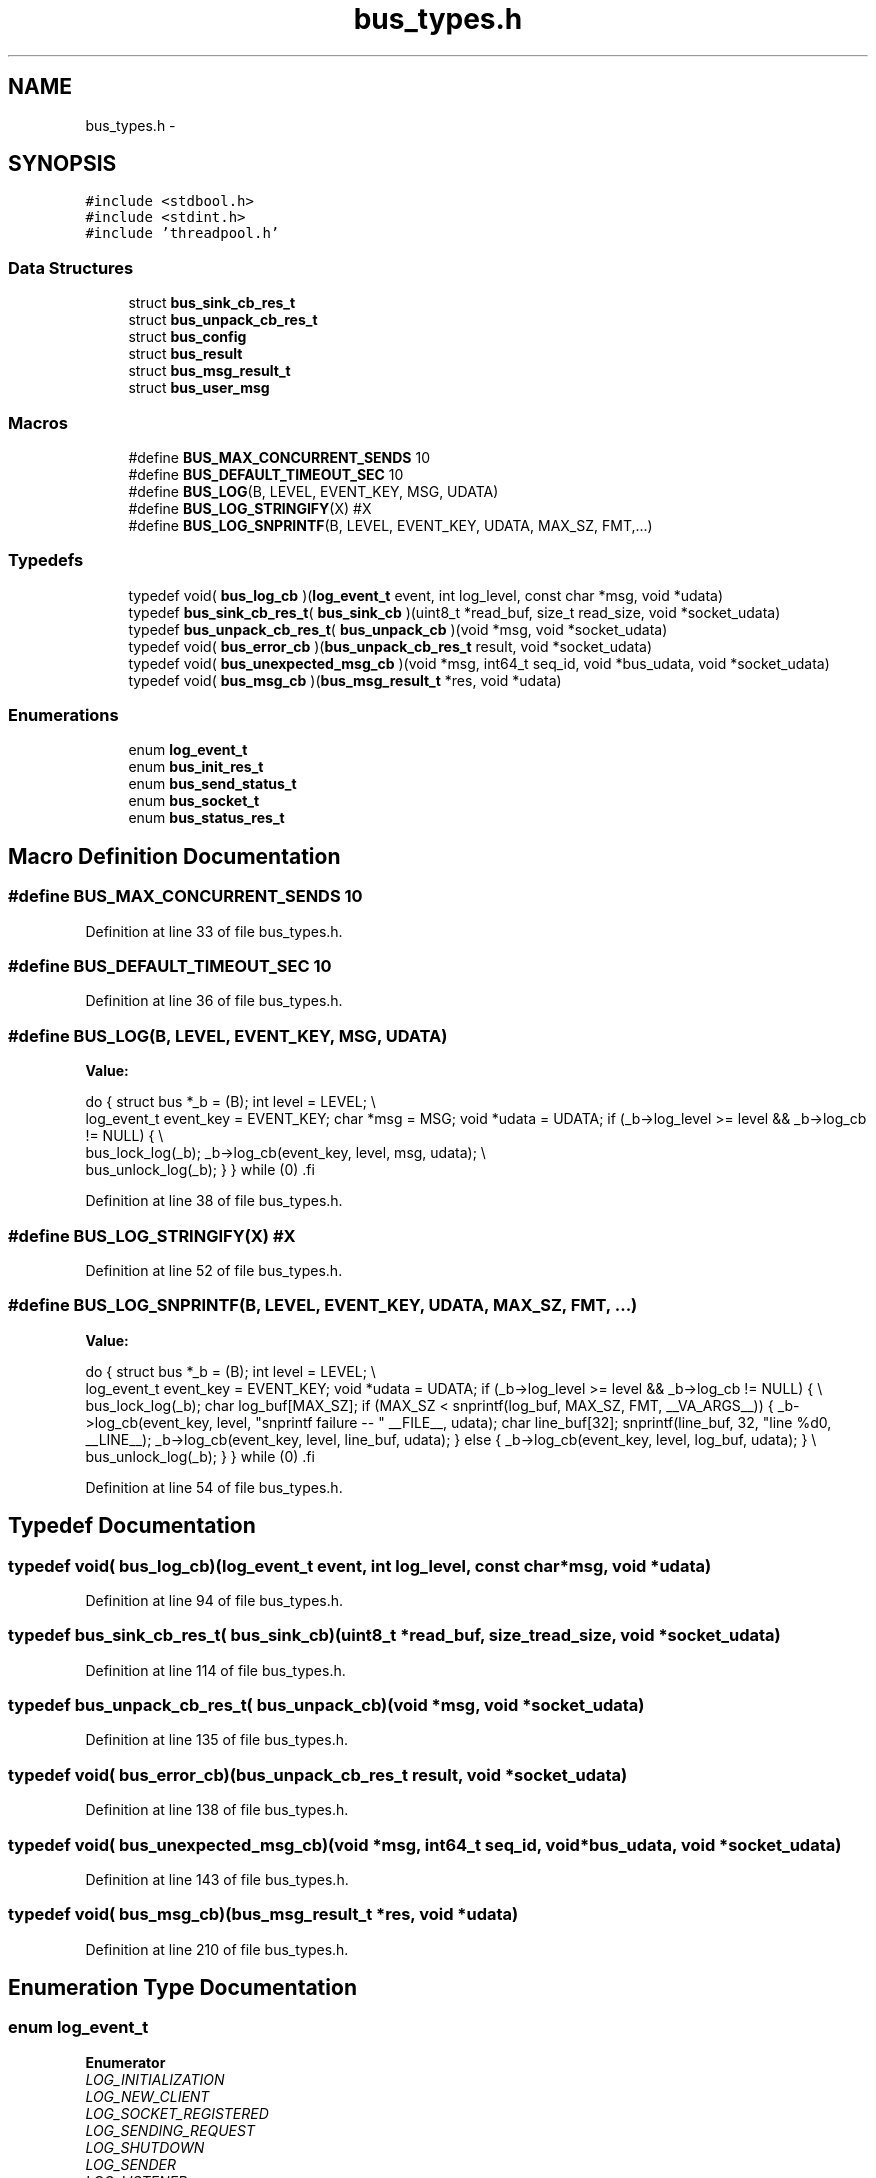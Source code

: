 .TH "bus_types.h" 3 "Tue Jan 27 2015" "Version v0.11.0" "kinetic-c" \" -*- nroff -*-
.ad l
.nh
.SH NAME
bus_types.h \- 
.SH SYNOPSIS
.br
.PP
\fC#include <stdbool\&.h>\fP
.br
\fC#include <stdint\&.h>\fP
.br
\fC#include 'threadpool\&.h'\fP
.br

.SS "Data Structures"

.in +1c
.ti -1c
.RI "struct \fBbus_sink_cb_res_t\fP"
.br
.ti -1c
.RI "struct \fBbus_unpack_cb_res_t\fP"
.br
.ti -1c
.RI "struct \fBbus_config\fP"
.br
.ti -1c
.RI "struct \fBbus_result\fP"
.br
.ti -1c
.RI "struct \fBbus_msg_result_t\fP"
.br
.ti -1c
.RI "struct \fBbus_user_msg\fP"
.br
.in -1c
.SS "Macros"

.in +1c
.ti -1c
.RI "#define \fBBUS_MAX_CONCURRENT_SENDS\fP   10"
.br
.ti -1c
.RI "#define \fBBUS_DEFAULT_TIMEOUT_SEC\fP   10"
.br
.ti -1c
.RI "#define \fBBUS_LOG\fP(B, LEVEL, EVENT_KEY, MSG, UDATA)"
.br
.ti -1c
.RI "#define \fBBUS_LOG_STRINGIFY\fP(X)   #X"
.br
.ti -1c
.RI "#define \fBBUS_LOG_SNPRINTF\fP(B, LEVEL, EVENT_KEY, UDATA, MAX_SZ, FMT,\&.\&.\&.)"
.br
.in -1c
.SS "Typedefs"

.in +1c
.ti -1c
.RI "typedef void( \fBbus_log_cb\fP )(\fBlog_event_t\fP event, int log_level, const char *msg, void *udata)"
.br
.ti -1c
.RI "typedef \fBbus_sink_cb_res_t\fP( \fBbus_sink_cb\fP )(uint8_t *read_buf, size_t read_size, void *socket_udata)"
.br
.ti -1c
.RI "typedef \fBbus_unpack_cb_res_t\fP( \fBbus_unpack_cb\fP )(void *msg, void *socket_udata)"
.br
.ti -1c
.RI "typedef void( \fBbus_error_cb\fP )(\fBbus_unpack_cb_res_t\fP result, void *socket_udata)"
.br
.ti -1c
.RI "typedef void( \fBbus_unexpected_msg_cb\fP )(void *msg, int64_t seq_id, void *bus_udata, void *socket_udata)"
.br
.ti -1c
.RI "typedef void( \fBbus_msg_cb\fP )(\fBbus_msg_result_t\fP *res, void *udata)"
.br
.in -1c
.SS "Enumerations"

.in +1c
.ti -1c
.RI "enum \fBlog_event_t\fP "
.br
.ti -1c
.RI "enum \fBbus_init_res_t\fP "
.br
.ti -1c
.RI "enum \fBbus_send_status_t\fP "
.br
.ti -1c
.RI "enum \fBbus_socket_t\fP "
.br
.ti -1c
.RI "enum \fBbus_status_res_t\fP "
.br
.in -1c
.SH "Macro Definition Documentation"
.PP 
.SS "#define BUS_MAX_CONCURRENT_SENDS   10"

.PP
Definition at line 33 of file bus_types\&.h\&.
.SS "#define BUS_DEFAULT_TIMEOUT_SEC   10"

.PP
Definition at line 36 of file bus_types\&.h\&.
.SS "#define BUS_LOG(B, LEVEL, EVENT_KEY, MSG, UDATA)"
\fBValue:\fP
.PP
.nf
do {                                                               \
        struct bus *_b = (B);                                          \
        int level = LEVEL;                                             \\
        log_event_t event_key = EVENT_KEY;                             \
        char *msg = MSG;                                               \
        void *udata = UDATA;                                           \
        if (_b->log_level >= level && _b->log_cb != NULL) {            \\
            bus_lock_log(_b);                                          \
            _b->log_cb(event_key, level, msg, udata);                  \\
            bus_unlock_log(_b);                                        \
        }                                                              \
    } while (0)                                                        \
.fi
.PP
Definition at line 38 of file bus_types\&.h\&.
.SS "#define BUS_LOG_STRINGIFY(X)   #X"

.PP
Definition at line 52 of file bus_types\&.h\&.
.SS "#define BUS_LOG_SNPRINTF(B, LEVEL, EVENT_KEY, UDATA, MAX_SZ, FMT, \&.\&.\&.)"
\fBValue:\fP
.PP
.nf
do {                                                               \
        struct bus *_b = (B);                                          \
        int level = LEVEL;                                             \\
        log_event_t event_key = EVENT_KEY;                             \
        void *udata = UDATA;                                           \
        if (_b->log_level >= level && _b->log_cb != NULL) {            \\
            bus_lock_log(_b);                                          \
            char log_buf[MAX_SZ];                                      \
            if (MAX_SZ < snprintf(log_buf, MAX_SZ,                     \
                    FMT, __VA_ARGS__)) {                               \
                _b->log_cb(event_key, level,                           \
                    "snprintf failure -- "                             \
                    __FILE__,                                          \
                    udata);                                            \
                char line_buf[32];                                     \
                snprintf(line_buf, 32, "line %d\n", __LINE__);         \
                _b->log_cb(event_key, level, line_buf, udata);         \
            } else {                                                   \
                _b->log_cb(event_key, level, log_buf, udata);          \
            }                                                          \\
            bus_unlock_log(_b);                                        \
        }                                                              \
    } while (0)                                                        \
.fi
.PP
Definition at line 54 of file bus_types\&.h\&.
.SH "Typedef Documentation"
.PP 
.SS "typedef void( bus_log_cb)(\fBlog_event_t\fP event, int log_level, const char *msg, void *udata)"

.PP
Definition at line 94 of file bus_types\&.h\&.
.SS "typedef \fBbus_sink_cb_res_t\fP( bus_sink_cb)(uint8_t *read_buf, size_t read_size, void *socket_udata)"

.PP
Definition at line 114 of file bus_types\&.h\&.
.SS "typedef \fBbus_unpack_cb_res_t\fP( bus_unpack_cb)(void *msg, void *socket_udata)"

.PP
Definition at line 135 of file bus_types\&.h\&.
.SS "typedef void( bus_error_cb)(\fBbus_unpack_cb_res_t\fP result, void *socket_udata)"

.PP
Definition at line 138 of file bus_types\&.h\&.
.SS "typedef void( bus_unexpected_msg_cb)(void *msg, int64_t seq_id, void *bus_udata, void *socket_udata)"

.PP
Definition at line 143 of file bus_types\&.h\&.
.SS "typedef void( bus_msg_cb)(\fBbus_msg_result_t\fP *res, void *udata)"

.PP
Definition at line 210 of file bus_types\&.h\&.
.SH "Enumeration Type Documentation"
.PP 
.SS "enum \fBlog_event_t\fP"

.PP
\fBEnumerator\fP
.in +1c
.TP
\fB\fILOG_INITIALIZATION \fP\fP
.TP
\fB\fILOG_NEW_CLIENT \fP\fP
.TP
\fB\fILOG_SOCKET_REGISTERED \fP\fP
.TP
\fB\fILOG_SENDING_REQUEST \fP\fP
.TP
\fB\fILOG_SHUTDOWN \fP\fP
.TP
\fB\fILOG_SENDER \fP\fP
.TP
\fB\fILOG_LISTENER \fP\fP
.TP
\fB\fILOG_MEMORY \fP\fP
.TP
\fB\fILOG_EVENT_TYPE_COUNT \fP\fP
.PP
Definition at line 80 of file bus_types\&.h\&.
.SS "enum \fBbus_init_res_t\fP"

.PP
\fBEnumerator\fP
.in +1c
.TP
\fB\fIBUS_INIT_SUCCESS \fP\fP
.TP
\fB\fIBUS_INIT_ERROR_NULL \fP\fP
.TP
\fB\fIBUS_INIT_ERROR_MISSING_SINK_CB \fP\fP
.TP
\fB\fIBUS_INIT_ERROR_MISSING_UNPACK_CB \fP\fP
.TP
\fB\fIBUS_INIT_ERROR_ALLOC_FAIL \fP\fP
.TP
\fB\fIBUS_INIT_ERROR_SENDER_INIT_FAIL \fP\fP
.TP
\fB\fIBUS_INIT_ERROR_LISTENER_INIT_FAIL \fP\fP
.TP
\fB\fIBUS_INIT_ERROR_THREADPOOL_INIT_FAIL \fP\fP
.TP
\fB\fIBUS_INIT_ERROR_PTHREAD_INIT_FAIL \fP\fP
.TP
\fB\fIBUS_INIT_ERROR_MUTEX_INIT_FAIL \fP\fP
.PP
Definition at line 165 of file bus_types\&.h\&.
.SS "enum \fBbus_send_status_t\fP"

.PP
\fBEnumerator\fP
.in +1c
.TP
\fB\fIBUS_SEND_UNDEFINED \fP\fP
.TP
\fB\fIBUS_SEND_SUCCESS \fP\fP
.TP
\fB\fIBUS_SEND_TX_TIMEOUT \fP\fP
.TP
\fB\fIBUS_SEND_TX_FAILURE \fP\fP
.TP
\fB\fIBUS_SEND_RX_TIMEOUT \fP\fP
.TP
\fB\fIBUS_SEND_RX_FAILURE \fP\fP
.TP
\fB\fIBUS_SEND_BAD_RESPONSE \fP\fP
.TP
\fB\fIBUS_SEND_UNREGISTERED_SOCKET \fP\fP
.PP
Definition at line 178 of file bus_types\&.h\&.
.SS "enum \fBbus_socket_t\fP"

.PP
\fBEnumerator\fP
.in +1c
.TP
\fB\fIBUS_SOCKET_PLAIN \fP\fP
.TP
\fB\fIBUS_SOCKET_SSL \fP\fP
.PP
Definition at line 212 of file bus_types\&.h\&.
.SS "enum \fBbus_status_res_t\fP"

.PP
\fBEnumerator\fP
.in +1c
.TP
\fB\fIBUS_REQUEST_SUCCESS \fP\fP
.TP
\fB\fIBUS_REQUEST_SEND_FAILURE_TIMEOUT \fP\fP
.TP
\fB\fIBUS_REQUEST_SEND_FAILURE_HUP \fP\fP
.TP
\fB\fIBUS_RESPONSE_FAILURE_TIMEOUT \fP\fP
.TP
\fB\fIBUS_RESPONSE_FAILURE_HUP \fP\fP
.PP
Definition at line 231 of file bus_types\&.h\&.
.SH "Author"
.PP 
Generated automatically by Doxygen for kinetic-c from the source code\&.
